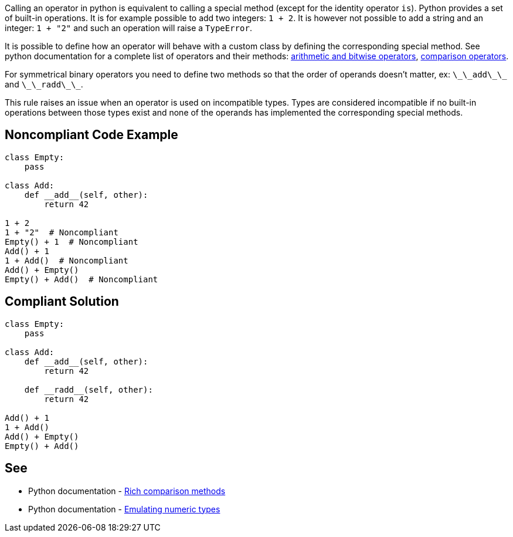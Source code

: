 Calling an operator in python is equivalent to calling a special method (except for the identity operator ``++is++``). Python provides a set of built-in operations. It is for example possible to add two integers: ``++1 + 2++``. It is however not possible to add a string and an integer: ``++1 + "2"++`` and such an operation will raise a ``++TypeError++``.

It is possible to define how an operator will behave with a custom class by defining the corresponding special method. See python documentation for a complete list of operators and their methods: https://docs.python.org/3/reference/datamodel.html?highlight=__exit__%20special%20methods#emulating-numeric-types[arithmetic and bitwise operators], https://docs.python.org/3/reference/datamodel.html?highlight=__exit__%20special%20methods#object.__lt__[comparison operators].

For symmetrical binary operators you need to define two methods so that the order of operands doesn't matter, ex: ``++\_\_add\_\_++`` and ``++\_\_radd\_\_++``.

This rule raises an issue when an operator is used on incompatible types. Types are considered incompatible if no built-in operations between those types exist and none of the operands has implemented the corresponding special methods.


== Noncompliant Code Example

----
class Empty:
    pass

class Add:
    def __add__(self, other):
        return 42

1 + 2
1 + "2"  # Noncompliant
Empty() + 1  # Noncompliant
Add() + 1
1 + Add()  # Noncompliant
Add() + Empty()
Empty() + Add()  # Noncompliant
----


== Compliant Solution

----
class Empty:
    pass

class Add:
    def __add__(self, other):
        return 42

    def __radd__(self, other):
        return 42

Add() + 1
1 + Add()
Add() + Empty()
Empty() + Add()
----


== See

* Python documentation - https://docs.python.org/3/reference/datamodel.html?highlight=__exit__%20special%20methods#object.__lt__[Rich comparison methods]
* Python documentation - https://docs.python.org/3/reference/datamodel.html?highlight=__exit__%20special%20methods#emulating-numeric-types[Emulating numeric types]

